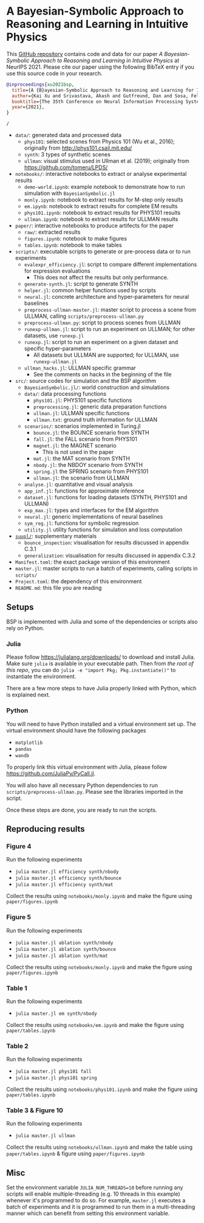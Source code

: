 * A Bayesian-Symbolic Approach to Reasoning and Learning in Intuitive Physics

This [[https://github.com/xukai92/bsp/][GitHub repository]] contains code and data for our paper /A Bayesian-Symbolic Approach to Reasoning and Learning in Intuitive Physics/ at NeurIPS 2021.
Please cite our paper using the following BibTeX entry if you use this source code in your research.
#+begin_src bibtex
@inproceedings{xu2021bsp,
  title={A {B}ayesian-Symbolic Approach to Reasoning and Learning for Intuitive Physics},
  author={Kai Xu and Srivastava, Akash and Gutfreund, Dan and Sosa, Felix and Ullman Tomer and Tenenbaumm, Joshua B. and Sutton, Charles},
  booktitle={The 35th Conference on Neural Information Processing Systems (NeurIPS)},
  year={2021},
}
#+end_src

=/=
- =data/=: generated data and processed data
    - =phys101=: selected scenes from Physics 101 (Wu et al., 2016); originally from http://phys101.csail.mit.edu/
    - =synth=: 3 types of synthetic scenes
    - =ullman=: visual stimulus used in Ullman et al. (2019); originally from https://github.com/tomeru/LPDS/
- =notebooks/=: interactive notebooks to extract or analyse experimental results
    - =demo-world.ipynb=: example notebook to demonstrate how to run simulation with =BayesianSymbolic.jl=
    - =monly.ipynb=: notebook to extract results for M-step only results
    - =em.ipynb=: notebook to extract results for complete EM results
    - =phys101.ipynb=: notebook to extract results for PHYS101 results
    - =ullman.ipynb=: notebook to extract results for ULLMAN results
- =paper/=: interactive notebooks to produce artifects for the paper
    - =raw/=: extracted results
    - =figures.ipynb=: notebook to make figures
    - =tables.ipynb=: notebook to make tables
- =scripts/=: executable scripts to generate or pre-process data or to run experiments
    - =evalexpr_efficiency.jl=: script to compare different implementations for expression evaluations
        - This does not affect the results but only performance.
    - =generate-synth.jl=: script to generate SYNTH
    - =helper.jl=: common helper functions used by scripts
    - =neural.jl=: concrete architecture and hyper-parameters for neural baselines
    - =preprocess-ullman-master.jl=: master script to process a scene from ULLMAN, calling =scripts/preprocess-ullman.py=
    - =preprocess-ullman.py=: script to process scenes from ULLMAN
    - =runexp-ullman.jl=: script to run an experiment on ULLMAN; for other datasets, use =runexp.jl=
    - =runexp.jl=: script to run an experiment on a given dataset and specific hyper-parameters
        - All datasets but ULLMAN are supported; for ULLMAN, use =runexp-ullman.jl=
    - =ullman_hacks.jl=: ULLMAN specific grammar
        - See the comments on hacks in the beginning of the file
- =src/=: source codes for simulation and the BSP algorithm
    - =BayesianSymbolic.jl/=: world construction and simulations
    - =data/=: data processing functions
        - =phys101.jl=: PHYS101 specific functions
        - =preprocessing.jl=: generic data preparation functions
        - =ullman.jl=: ULLMAN specific functions
        - =ullman.txt=: ground truth information for ULLMAN
    - =scenarios/=: scenarios implemented in Turing.jl
        - =bounce.jl=: the BOUNCE scenario from SYNTH
        - =fall.jl=: the FALL scenario from PHYS101
        - =magnet.jl=: the MAGNET scenario
            - This is not used in the paper
        - =mat.jl=: the MAT scenario from SYNTH
        - =nbody.jl=: the NBDOY scenario from SYNTH
        - =spring.jl= the SPRING scenario from PHYS101
        - =ullman.jl=: the scenario from ULLMAN
    - =analyse.jl=: quantitative and visual analysis
    - =app_inf.jl=: functions for approximate inference
    - =dataset.jl=: functions for loading datasets (SYNTH, PHYS101 and ULLMAN)
    - =exp_max.jl=: types and interfaces for the EM algorithm
    - =neural.jl=: generic implementations of neural baselines
    - =sym_reg.jl=: functions for symbolic regression
    - =utility.jl= utility functions for simulation and loss computation
- [[https://github.com/xukai92/bsp/tree/main/suppl/][=suupl/=]]: supplementary materials
    - =bounce_inspection=: visualisation for results discussed in appendix C.3.1
    - =generalization=: visualisation for results discussed in appendix C.3.2
- =Manifest.toml=: the exact package version of this environment
- =master.jl=: master scripts to run a batch of experiments, calling scripts in =scripts/=
- =Project.toml=: the dependency of this environment
- =README.md=: this file you are reading

** Setups

BSP is implemented with Julia and some of the dependencies or scripts also rely on Python.

*** Julia

Please follow https://julialang.org/downloads/ to download and install Julia.
Make sure =julia= is available in your executable path.
Then from /the root of this repo/, you can do =julia -e "import Pkg; Pkg.instantiate()"= to instantiate the environment.

There are a few more steps to have Julia properly linked with Python, which is explained next.

*** Python

You will need to have Python installed and a virtual environment set up.
The virtual environment should have the following packages
- =matplotlib=
- =pandas=
- =wandb=
To properly link this virtual environment with Julia, please follow https://github.com/JuliaPy/PyCall.jl.

You will also have all necessary Python dependencies to run =scripts/preprocess-ullman.py=.
Please see the libraries imported in the script.

Once these steps are done, you are ready to run the scripts.

** Reproducing results

*** Figure 4

Run the following experiments
- =julia master.jl efficiency synth/nbody=
- =julia master.jl efficiency synth/bounce=
- =julia master.jl efficiency synth/mat=

Collect the results using =notebooks/monly.ipynb= and make the figure using =paper/figures.ipynb=

*** Figure 5

Run the following experiments
- =julia master.jl ablation synth/nbody=
- =julia master.jl ablation synth/bounce=
- =julia master.jl ablation synth/mat=

Collect the results using =notebooks/monly.ipynb= and make the figure using =paper/figures.ipynb=

*** Table 1

Run the following experiments
- =julia master.jl em synth/nbody=

Collect the results using =notebooks/em.ipynb= and make the figure using =paper/tables.ipynb=

*** Table 2

Run the following experiments
- =julia master.jl phys101 fall=
- =julia master.jl phys101 spring=

Collect the results using =notebooks/phys101.ipynb= and make the figure using =paper/tables.ipynb=

*** Table 3 & Figure 10

Run the following experiments
- =julia master.jl ullman=

Collect the results using =notebooks/ullman.ipynb= and make the table using =paper/tables.ipynb= & figure using =paper/figures.ipynb=

** Misc

Set the environment variable =JULIA_NUM_THREADS=10= before running any scripts will enable multiple-threading (e.g. 10 threads in this example) whenever it's programmed to do so.
For example, =master.jl= executes a batch of experiments and it is programmed to run them in a multi-threading manner which can benefit from setting this environment variable.
